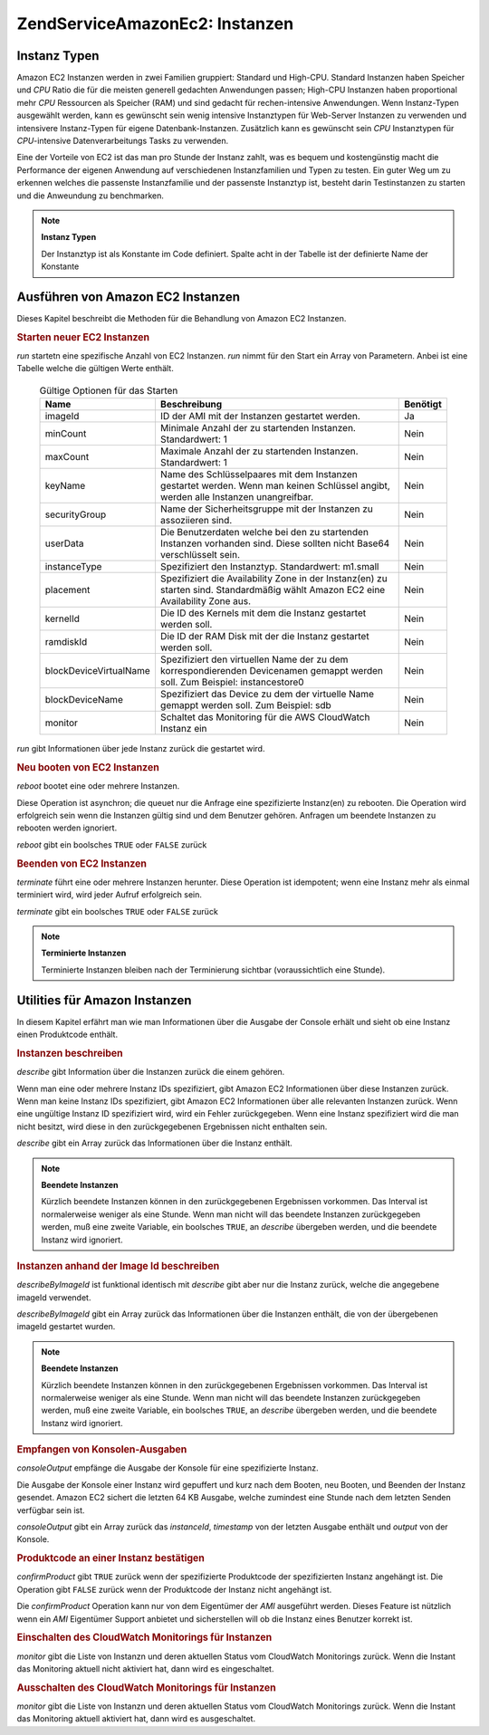 .. EN-Revision: none
.. _zendservice.amazon.ec2.instance:

ZendService\Amazon\Ec2: Instanzen
==================================

.. _zendservice.amazon.ec2.instance.types:

Instanz Typen
-------------

Amazon EC2 Instanzen werden in zwei Familien gruppiert: Standard und High-CPU. Standard Instanzen haben Speicher
und *CPU* Ratio die für die meisten generell gedachten Anwendungen passen; High-CPU Instanzen haben proportional
mehr *CPU* Ressourcen als Speicher (RAM) und sind gedacht für rechen-intensive Anwendungen. Wenn Instanz-Typen
ausgewählt werden, kann es gewünscht sein wenig intensive Instanztypen für Web-Server Instanzen zu verwenden und
intensivere Instanz-Typen für eigene Datenbank-Instanzen. Zusätzlich kann es gewünscht sein *CPU* Instanztypen
für *CPU*-intensive Datenverarbeitungs Tasks zu verwenden.

Eine der Vorteile von EC2 ist das man pro Stunde der Instanz zahlt, was es bequem und kostengünstig macht die
Performance der eigenen Anwendung auf verschiedenen Instanzfamilien und Typen zu testen. Ein guter Weg um zu
erkennen welches die passenste Instanzfamilie und der passenste Instanztyp ist, besteht darin Testinstanzen zu
starten und die Anweundung zu benchmarken.

.. note::

   **Instanz Typen**

   Der Instanztyp ist als Konstante im Code definiert. Spalte acht in der Tabelle ist der definierte Name der
   Konstante

.. _zendservice.amazon.ec2.instance.types-table:

.. table:: Vorhandene Instanztypen

   +-------------------+------------------------------------------------------------------------------+-------------+--------------------------------------------------------------------+---------+----------------+---------+---------------------------------------------+
   |Typ                |CPU                                                                           |Hauptspeicher|Plattenspeicher                                                     |Plattform|I/O             |Name     |Name der Konstante                           |
   +===================+==============================================================================+=============+====================================================================+=========+================+=========+=============================================+
   |Klein              |1 EC2 Recheneinheit (1 virtueller Kern mit 1 EC2 Recheneinheit)               |1.7 GB       |160 GB Speicher der Instanz (150 GB plus 10 GB Root Partition)      |32=bit   |Moderat         |m1.small |ZendService\Amazon\Ec2\Instance::SMALL      |
   +-------------------+------------------------------------------------------------------------------+-------------+--------------------------------------------------------------------+---------+----------------+---------+---------------------------------------------+
   |Groß               |4 EC2 Recheneinheiten (2 virtuelle Kerne mit jeweils 2 EC2 Recheneinheiten)   |7.5 GB       |850 GB Speicher der Instanz (2 x 420 GB plus 10 GB Root Partition)  |64-bit   |Hoch            |m1.large |ZendService\Amazon\Ec2\Instance::LARGE      |
   +-------------------+------------------------------------------------------------------------------+-------------+--------------------------------------------------------------------+---------+----------------+---------+---------------------------------------------+
   |Extra Groß         |8 EC2 Recheneinheiten (4 virtuelle Kerne mit jeweils 2 EC2 Recheneinheiten)   |15 GB        |1,690 GB Speicher der Instanz (4 x 420 GB plus 10 GB Root Partition)|64-bit   |Hoch            |m1.xlarge|ZendService\Amazon\Ec2\Instance::XLARGE     |
   +-------------------+------------------------------------------------------------------------------+-------------+--------------------------------------------------------------------+---------+----------------+---------+---------------------------------------------+
   |High-CPU Medium    |5 EC2 Recheneinheiten (2 virtuelle Kerne mit jeweils 2.5 EC2 Recheneinheiten) |1.7 GB       |350 GB Speicher der Instanz (340 GB plus 10 GB Root Partition)      |32-bit   |Durchschnittlich|c1.medium|ZendService\Amazon\Ec2\Instance::HCPU_MEDIUM|
   +-------------------+------------------------------------------------------------------------------+-------------+--------------------------------------------------------------------+---------+----------------+---------+---------------------------------------------+
   |High-CPU Extra Groß|20 EC2 Recheneinheiten (8 virtuelle Kerne mit jeweils 2.5 EC2 Recheneinheiten)|7 GB         |1,690 GB Speicher der Instanz (4 x 420 GB plus 10 GB Root Partition)|64-bit   |Hoch            |c1.xlarge|ZendService\Amazon\Ec2\Instance::HCPU_XLARGE|
   +-------------------+------------------------------------------------------------------------------+-------------+--------------------------------------------------------------------+---------+----------------+---------+---------------------------------------------+

.. _zendservice.amazon.ec2.instance.operations:

Ausführen von Amazon EC2 Instanzen
----------------------------------

Dieses Kapitel beschreibt die Methoden für die Behandlung von Amazon EC2 Instanzen.

.. _zendservice.amazon.ec2.instance.operations.run:

.. rubric:: Starten neuer EC2 Instanzen

*run* startetn eine spezifische Anzahl von EC2 Instanzen. *run* nimmt für den Start ein Array von Parametern.
Anbei ist eine Tabelle welche die gültigen Werte enthält.





      .. _zendservice.amazon.ec2.instance.operations.run-table:

      .. table:: Gültige Optionen für das Starten

         +----------------------+----------------------------------------------------------------------------------------------------------------------------------+--------+
         |Name                  |Beschreibung                                                                                                                      |Benötigt|
         +======================+==================================================================================================================================+========+
         |imageId               |ID der AMI mit der Instanzen gestartet werden.                                                                                    |Ja      |
         +----------------------+----------------------------------------------------------------------------------------------------------------------------------+--------+
         |minCount              |Minimale Anzahl der zu startenden Instanzen. Standardwert: 1                                                                      |Nein    |
         +----------------------+----------------------------------------------------------------------------------------------------------------------------------+--------+
         |maxCount              |Maximale Anzahl der zu startenden Instanzen. Standardwert: 1                                                                      |Nein    |
         +----------------------+----------------------------------------------------------------------------------------------------------------------------------+--------+
         |keyName               |Name des Schlüsselpaares mit dem Instanzen gestartet werden. Wenn man keinen Schlüssel angibt, werden alle Instanzen unangreifbar.|Nein    |
         +----------------------+----------------------------------------------------------------------------------------------------------------------------------+--------+
         |securityGroup         |Name der Sicherheitsgruppe mit der Instanzen zu assoziieren sind.                                                                 |Nein    |
         +----------------------+----------------------------------------------------------------------------------------------------------------------------------+--------+
         |userData              |Die Benutzerdaten welche bei den zu startenden Instanzen vorhanden sind. Diese sollten nicht Base64 verschlüsselt sein.           |Nein    |
         +----------------------+----------------------------------------------------------------------------------------------------------------------------------+--------+
         |instanceType          |Spezifiziert den Instanztyp. Standardwert: m1.small                                                                               |Nein    |
         +----------------------+----------------------------------------------------------------------------------------------------------------------------------+--------+
         |placement             |Spezifiziert die Availability Zone in der Instanz(en) zu starten sind. Standardmäßig wählt Amazon EC2 eine Availability Zone aus. |Nein    |
         +----------------------+----------------------------------------------------------------------------------------------------------------------------------+--------+
         |kernelId              |Die ID des Kernels mit dem die Instanz gestartet werden soll.                                                                     |Nein    |
         +----------------------+----------------------------------------------------------------------------------------------------------------------------------+--------+
         |ramdiskId             |Die ID der RAM Disk mit der die Instanz gestartet werden soll.                                                                    |Nein    |
         +----------------------+----------------------------------------------------------------------------------------------------------------------------------+--------+
         |blockDeviceVirtualName|Spezifiziert den virtuellen Name der zu dem korrespondierenden Devicenamen gemappt werden soll. Zum Beispiel: instancestore0      |Nein    |
         +----------------------+----------------------------------------------------------------------------------------------------------------------------------+--------+
         |blockDeviceName       |Spezifiziert das Device zu dem der virtuelle Name gemappt werden soll. Zum Beispiel: sdb                                          |Nein    |
         +----------------------+----------------------------------------------------------------------------------------------------------------------------------+--------+
         |monitor               |Schaltet das Monitoring für die AWS CloudWatch Instanz ein                                                                        |Nein    |
         +----------------------+----------------------------------------------------------------------------------------------------------------------------------+--------+



*run* gibt Informationen über jede Instanz zurück die gestartet wird.

.. code-block:: php
   :linenos:

   $ec2_instance = new ZendService\Amazon\Ec2\Instance('aws_key',
                                                        'aws_secret_key');
   $return = $ec2_instance->run(array('imageId' => 'ami-509320',
                                      'keyName' => 'myKey',
                                      'securityGroup' => array('web',
                                                               'default')));

.. _zendservice.amazon.ec2.instance.operations.reboot:

.. rubric:: Neu booten von EC2 Instanzen

*reboot* bootet eine oder mehrere Instanzen.

Diese Operation ist asynchron; die queuet nur die Anfrage eine spezifizierte Instanz(en) zu rebooten. Die Operation
wird erfolgreich sein wenn die Instanzen gültig sind und dem Benutzer gehören. Anfragen um beendete Instanzen zu
rebooten werden ignoriert.

*reboot* gibt ein boolsches ``TRUE`` oder ``FALSE`` zurück

.. code-block:: php
   :linenos:

   $ec2_instance = new ZendService\Amazon\Ec2\Instance('aws_key',
                                                        'aws_secret_key');
   $return = $ec2_instance->reboot('instanceId');

.. _zendservice.amazon.ec2.instance.operations.terminate:

.. rubric:: Beenden von EC2 Instanzen

*terminate* führt eine oder mehrere Instanzen herunter. Diese Operation ist idempotent; wenn eine Instanz mehr als
einmal terminiert wird, wird jeder Aufruf erfolgreich sein.

*terminate* gibt ein boolsches ``TRUE`` oder ``FALSE`` zurück

.. code-block:: php
   :linenos:

   $ec2_instance = new ZendService\Amazon\Ec2\Instance('aws_key',
                                                        'aws_secret_key');
   $return = $ec2_instance->terminate('instanceId');

.. note::

   **Terminierte Instanzen**

   Terminierte Instanzen bleiben nach der Terminierung sichtbar (voraussichtlich eine Stunde).

.. _zendservice.amazon.ec2.instance.utility:

Utilities für Amazon Instanzen
------------------------------

In diesem Kapitel erfährt man wie man Informationen über die Ausgabe der Console erhält und sieht ob eine
Instanz einen Produktcode enthält.

.. _zendservice.amazon.ec2.instance.utility.describe:

.. rubric:: Instanzen beschreiben

*describe* gibt Information über die Instanzen zurück die einem gehören.

Wenn man eine oder mehrere Instanz IDs spezifiziert, gibt Amazon EC2 Informationen über diese Instanzen zurück.
Wenn man keine Instanz IDs spezifiziert, gibt Amazon EC2 Informationen über alle relevanten Instanzen zurück.
Wenn eine ungültige Instanz ID spezifiziert wird, wird ein Fehler zurückgegeben. Wenn eine Instanz spezifiziert
wird die man nicht besitzt, wird diese in den zurückgegebenen Ergebnissen nicht enthalten sein.

*describe* gibt ein Array zurück das Informationen über die Instanz enthält.

.. code-block:: php
   :linenos:

   $ec2_instance = new ZendService\Amazon\Ec2\Instance('aws_key',
                                                        'aws_secret_key');
   $return = $ec2_instance->describe('instanceId');

.. note::

   **Beendete Instanzen**

   Kürzlich beendete Instanzen können in den zurückgegebenen Ergebnissen vorkommen. Das Interval ist
   normalerweise weniger als eine Stunde. Wenn man nicht will das beendete Instanzen zurückgegeben werden, muß
   eine zweite Variable, ein boolsches ``TRUE``, an *describe* übergeben werden, und die beendete Instanz wird
   ignoriert.

.. _zendservice.amazon.ec2.instance.utility.describebyimageid:

.. rubric:: Instanzen anhand der Image Id beschreiben

*describeByImageId* ist funktional identisch mit *describe* gibt aber nur die Instanz zurück, welche die
angegebene imageId verwendet.

*describeByImageId* gibt ein Array zurück das Informationen über die Instanzen enthält, die von der übergebenen
imageId gestartet wurden.

.. code-block:: php
   :linenos:

   $ec2_instance = new ZendService\Amazon\Ec2\Instance('aws_key',
                                                        'aws_secret_key');
   $return = $ec2_instance->describeByImageId('imageId');

.. note::

   **Beendete Instanzen**

   Kürzlich beendete Instanzen können in den zurückgegebenen Ergebnissen vorkommen. Das Interval ist
   normalerweise weniger als eine Stunde. Wenn man nicht will das beendete Instanzen zurückgegeben werden, muß
   eine zweite Variable, ein boolsches ``TRUE``, an *describe* übergeben werden, und die beendete Instanz wird
   ignoriert.

.. _zendservice.amazon.ec2.instance.utility.consoleOutput:

.. rubric:: Empfangen von Konsolen-Ausgaben

*consoleOutput* empfänge die Ausgabe der Konsole für eine spezifizierte Instanz.

Die Ausgabe der Konsole einer Instanz wird gepuffert und kurz nach dem Booten, neu Booten, und Beenden der Instanz
gesendet. Amazon EC2 sichert die letzten 64 KB Ausgabe, welche zumindest eine Stunde nach dem letzten Senden
verfügbar sein ist.

*consoleOutput* gibt ein Array zurück das *instanceId*, *timestamp* von der letzten Ausgabe enthält und *output*
von der Konsole.

.. code-block:: php
   :linenos:

   $ec2_instance = new ZendService\Amazon\Ec2\Instance('aws_key',
                                                        'aws_secret_key');
   $return = $ec2_instance->consoleOutput('instanceId');

.. _zendservice.amazon.ec2.instance.utility.confirmproduct:

.. rubric:: Produktcode an einer Instanz bestätigen

*confirmProduct* gibt ``TRUE`` zurück wenn der spezifizierte Produktcode der spezifizierten Instanz angehängt
ist. Die Operation gibt ``FALSE`` zurück wenn der Produktcode der Instanz nicht angehängt ist.

Die *confirmProduct* Operation kann nur von dem Eigentümer der *AMI* ausgeführt werden. Dieses Feature ist
nützlich wenn ein *AMI* Eigentümer Support anbietet und sicherstellen will ob die Instanz eines Benutzer korrekt
ist.

.. code-block:: php
   :linenos:

   $ec2_instance = new ZendService\Amazon\Ec2\Instance('aws_key',
                                                        'aws_secret_key');
   $return = $ec2_instance->confirmProduct('productCode', 'instanceId');

.. _zendservice.amazon.ec2.instance.utility.monitor:

.. rubric:: Einschalten des CloudWatch Monitorings für Instanzen

*monitor* gibt die Liste von Instanzn und deren aktuellen Status vom CloudWatch Monitorings zurück. Wenn die
Instant das Monitoring aktuell nicht aktiviert hat, dann wird es eingeschaltet.

.. code-block:: php
   :linenos:

   $ec2_instance = new ZendService\Amazon\Ec2\Instance('aws_key',
                                                        'aws_secret_key');
   $return = $ec2_instance->monitor('instanceId');

.. _zendservice.amazon.ec2.instance.utility.unmonitor:

.. rubric:: Ausschalten des CloudWatch Monitorings für Instanzen

*monitor* gibt die Liste von Instanzn und deren aktuellen Status vom CloudWatch Monitorings zurück. Wenn die
Instant das Monitoring aktuell aktiviert hat, dann wird es ausgeschaltet.

.. code-block:: php
   :linenos:

   $ec2_instance = new ZendService\Amazon\Ec2\Instance('aws_key',
                                                        'aws_secret_key');
   $return = $ec2_instance->unmonitor('instanceId');



